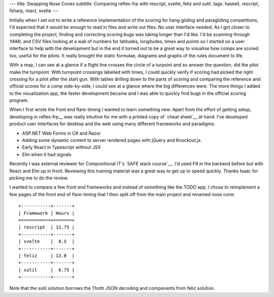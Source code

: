 ---
title: Swapping Nose Cones
subtitle: Comparing reflex-frp with rescript, svelte, feliz and sutil.
tags: haskell, rescript, fsharp, react, svelte
---

Initially when I set out to write a reference implementation of the scoring for
hang gliding and paragliding competitions, I'd expected that it would be enough
to read in files and write out files. No user interface needed. As I got closer
to completing the project, finding and correcting scoring bugs was taking longer
than I'd like. I'd be scanning through YAML and CSV files looking at a wall of
numbers for latitudes, longitudes, times and points so I started on a user
interface to help with the development but in the end it turned out to be a
great way to visualise how comps are scored too, useful for the pilots. It
really brought the static formulae, diagrams and graphs of the rules document to
life.

With a map, I can see at a glance if a flight line crosses the circle of a
turpoint and so answer the question, did the pilot make the turnpoint. With
turnpoint crossings labelled with times, I could quickly verify if scoring had
picked the right crossing for a pilot after the start gun.  With tables drilling
down to the parts of scoring and comparing the reference and official scores for
a comp side-by-side, I could see at a glance where the big differences were. The
more things I added to the visualization app, the faster development became and
I was able to quickly find bugs in the official scoring program.

When I first wrote the front end flare-timing I wanted to learn something new.
Apart from the effort of getting setup, developing in reflex-frp__ was really
intuitive for me with a printed copy of `cheat sheet`__ at hand. I've developed
product user interfaces for desktop and the web using many different frameworks
and paradigms:

* ASP.NET Web Forms in C# and Razor
* Adding some dynamic content to server rendered pages with jQuery and Knockout.js.
* Early React in Typescript without JSX
* Elm when it had signals

Recently I was external reviewer for Compositional IT's `SAFE stack course`__.
I'd used F# in the backend before but with React and Elm up in front.  Reviewing
this training material was a great way to get up to speed quickly. Thanks Isaac
for picking me to do the review.

I wanted to compare a few front end frameworks and instead of something like the
TODO app, I chose to reimplement a few pages of the front end of flare-timing
that I then split off from the main project and renamed nose cone::

    +-----------+-------+
    | Framework | Hours |
    +===========+=======+
    | rescript  | 11.75 |
    +-----------+-------+
    | svelte    |  8.5  |
    +-----------+-------+
    | feliz     | 13.0  |
    +-----------+-------+
    | sutil     |  6.75 |
    +-----------+-------+

Note that the sutil solution borrows the Thoth JSON decoding and components from
feliz solution.


.. __reflex-frp: https://reflex-frp.org/
.. __cheat sheet: https://github.com/reflex-frp/reflex/blob/develop/Quickref.md
.. __safe stack course: https://www.compositional-it.com/training-coaching/functional-web-programming/
.. __demo: https://github.com/reflex-frp/reflex/blob/develop/Quickref.md